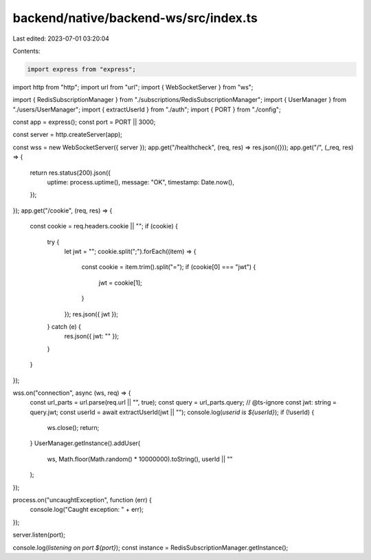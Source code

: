 backend/native/backend-ws/src/index.ts
======================================

Last edited: 2023-07-01 03:20:04

Contents:

.. code-block:: ts

    import express from "express";
import http from "http";
import url from "url";
import { WebSocketServer } from "ws";

import { RedisSubscriptionManager } from "./subscriptions/RedisSubscriptionManager";
import { UserManager } from "./users/UserManager";
import { extractUserId } from "./auth";
import { PORT } from "./config";

const app = express();
const port = PORT || 3000;

const server = http.createServer(app);

const wss = new WebSocketServer({ server });
app.get("/healthcheck", (req, res) => res.json({}));
app.get("/", (_req, res) => {
  return res.status(200).json({
    uptime: process.uptime(),
    message: "OK",
    timestamp: Date.now(),
  });
});
app.get("/cookie", (req, res) => {
  const cookie = req.headers.cookie || "";
  if (cookie) {
    try {
      let jwt = "";
      cookie.split(";").forEach((item) => {
        const cookie = item.trim().split("=");
        if (cookie[0] === "jwt") {
          jwt = cookie[1];
        }
      });
      res.json({ jwt });
    } catch (e) {
      res.json({ jwt: "" });
    }
  }
});

wss.on("connection", async (ws, req) => {
  const url_parts = url.parse(req.url || "", true);
  const query = url_parts.query;
  // @ts-ignore
  const jwt: string = query.jwt;
  const userId = await extractUserId(jwt || "");
  console.log(`userid is ${userId}`);
  if (!userId) {
    ws.close();
    return;
  }
  UserManager.getInstance().addUser(
    ws,
    Math.floor(Math.random() * 10000000).toString(),
    userId || ""
  );
});

process.on("uncaughtException", function (err) {
  console.log("Caught exception: " + err);
});

server.listen(port);

console.log(`listening on port ${port}`);
const instance = RedisSubscriptionManager.getInstance();


